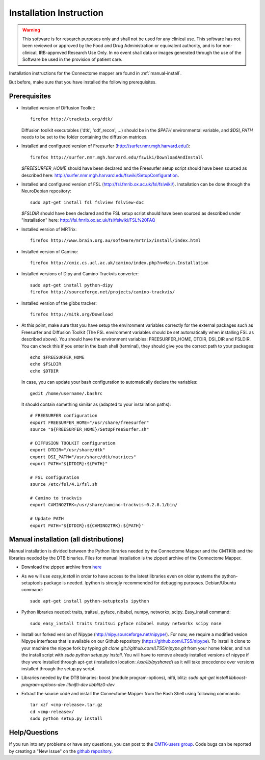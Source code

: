 ************************
Installation Instruction
************************

.. warning:: This software is for research purposes only and shall not be used for
             any clinical use. This software has not been reviewed or approved by
             the Food and Drug Administration or equivalent authority, and is for
             non-clinical, IRB-approved Research Use Only. In no event shall data
             or images generated through the use of the Software be used in the
             provision of patient care.


Installation instructions for the Connectome mapper are found in :ref:`manual-install`.

..
	The steps to add the NeuroDebian repository are explained here::
	
		firefox http://neuro.debian.net/
	
But before, make sure that you have installed the following prerequisites.

Prerequisites
-------------

* Installed version of Diffusion Toolkit::

	firefox http://trackvis.org/dtk/
	
  Diffusion toolkit executables ('dtk', 'odf_recon', ...) should be in the `$PATH` environmental variable, and `$DSI_PATH` needs to be set to the folder containing the diffusion matrices.

* Installed and configured version of Freesurfer (http://surfer.nmr.mgh.harvard.edu/)::

	firefox http://surfer.nmr.mgh.harvard.edu/fswiki/DownloadAndInstall
	
  `$FREESURFER_HOME` should have been declared and the Freesurfer setup script should have been sourced as described here: http://surfer.nmr.mgh.harvard.edu/fswiki/SetupConfiguration.

* Installed and configured version of FSL (http://fsl.fmrib.ox.ac.uk/fsl/fslwiki/). Installation can be done through the NeuroDebian repository::

	sudo apt-get install fsl fslview fslview-doc

  `$FSLDIR` should have been declared and the FSL setup script should have been sourced as described under "Installation" here: http://fsl.fmrib.ox.ac.uk/fsl/fslwiki/FSL%20FAQ

* Installed version of MRTrix::

	firefox http://www.brain.org.au/software/mrtrix/install/index.html
	
* Installed version of Camino::

	firefox http://cmic.cs.ucl.ac.uk/camino/index.php?n=Main.Installation
	
* Installed versions of Dipy and Camino-Trackvis converter::

	sudo apt-get install python-dipy
	firefox http://sourceforge.net/projects/camino-trackvis/
	
* Installed version of the gibbs tracker::

	firefox http://mitk.org/Download

* At this point, make sure that you have setup the environment variables correctly for the external packages such as Freesurfer and Diffusion Toolkit (The FSL environment variables should be set automatically when installing FSL as described above). You should have the environment variables: FREESURFER_HOME, DTDIR, DSI_DIR and FSLDIR. You can check this if you enter in the bash shell (terminal), they should give you the correct path to your packages::

    echo $FREESURFER_HOME
    echo $FSLDIR
    echo $DTDIR

  In case, you can update your bash configuration to automatically declare the variables::

    gedit /home/username/.bashrc

  It should contain something similar as (adapted to your installation paths)::

	# FREESURFER configuration
	export FREESURFER_HOME="/usr/share/freesurfer"
	source "${FREESURFER_HOME}/SetUpFreeSurfer.sh"

	# DIFFUSION TOOLKIT configuration
	export DTDIR="/usr/share/dtk"
	export DSI_PATH="/usr/share/dtk/matrices"
	export PATH="${DTDIR}:${PATH}"

	# FSL configuration
	source /etc/fsl/4.1/fsl.sh
	
	# Camino to trackvis
	export CAMINO2TRK=/usr/share/camino-trackvis-0.2.8.1/bin/
	
	# Update PATH
	export PATH="${DTDIR}:${CAMINO2TRK}:${PATH}"

..
	.. _debian-install:
	
	
	Debian package installation (Ubuntu >=11.10)
	--------------------------------------------
	
	Installation is composed of a :doc:`debian package file <download>` (cmp_2.x.x_all.deb, containing the python cmp and cmtklib packages) and compiled binaries (32/64 bit versions available).
	
	.. |dtb_download| raw:: html
	
		<tt class="xref download docutils literal"><a class="reference download internal" href="_downloads/DTB.tar.gz" onmousedown="_gaq.push(['_trackEvent', 'DTB', 'download']);">Download</a></tt>
	
	* :doc:`Download <download>` the .deb package and install it with the Ubuntu Software Center (default if you double click on the package on Ubuntu) or using the dpkg command (sudo dpkg -i cmp_2.x.x_all.deb). This will install all the needed dependencies.
	* |dtb_download| the compiled binaries needed by the Connectome Mapper and install them by putting them somewhere in the PATH (e.g. copy all the executable of the archive to /usr/local/bin). If you run into any trouble when running the connectome mapper, try recompiling the executables from the "src" folder.
	* Install our forked version of Nipype (http://nipy.sourceforge.net/nipype/). For now, we require a modified version of Nipype interfaces that is available on our Github repository (https://github.com/LTS5/nipype). To install it clone to your machine the nipype fork by typing `git clone git://github.com/LTS5/nipype.git`, and run the install script with `sudo python setup.py install`. You will have to remove already installed versions of nipype if they were installed through apt-get (installation location: `/usr/lib/pyshared`) as it will take precedence over versions installed through the setup.py script.
    	
.. _manual-install:

Manual installation (all distributions)
---------------------------------------

Manual installation is divided between the Python libraries needed by the Connectome Mapper and the CMTKlib and the libraries needed by the DTB binaries. Files for manual installation is the zipped archive of the Connectome Mapper.

* Download the zipped archive from `here <download.html>`_
* As we will use `easy_install` in order to have access to the latest libraries even on older systems the python-setuptools package is needed. Ipython is strongly recommended for debugging purposes. Debian/Ubuntu command::
	
	sudo apt-get install python-setuptools ipython
	
* Python libraries needed: traits, traitsui, pyface, nibabel, numpy, networkx, scipy. Easy_install command::

	sudo easy_install traits traitsui pyface nibabel numpy networkx scipy nose
	
* Install our forked version of Nipype (http://nipy.sourceforge.net/nipype/). For now, we require a modified vesion Nipype interfaces that is available on our Github repository (https://github.com/LTS5/nipype). To install it clone to your machine the nipype fork by typing `git clone git://github.com/LTS5/nipype.git` from your home folder, and run the install script with `sudo python setup.py install`. You will have to remove already installed versions of nipype if they were installed through apt-get (installation location: `/usr/lib/pyshared`) as it will take precedence over versions installed through the setup.py script.
* Libraries needed by the DTB binaries: boost (module program-options), nifti, blitz: `sudo apt-get install libboost-program-options-dev libnifti-dev libblitz0-dev`
* Extract the source code and install the Connectome Mapper from the Bash Shell using following commands::

	tar xzf <cmp-release>.tar.gz
	cd <cmp-release>/
	sudo python setup.py install

Help/Questions
--------------

If you run into any problems or have any questions, you can post to the `CMTK-users group <http://groups.google.com/group/cmtk-users>`_. Code bugs can be reported by creating a "New Issue" on the `github repository <https://github.com/LTS5/cmp_nipype/issues>`_.


